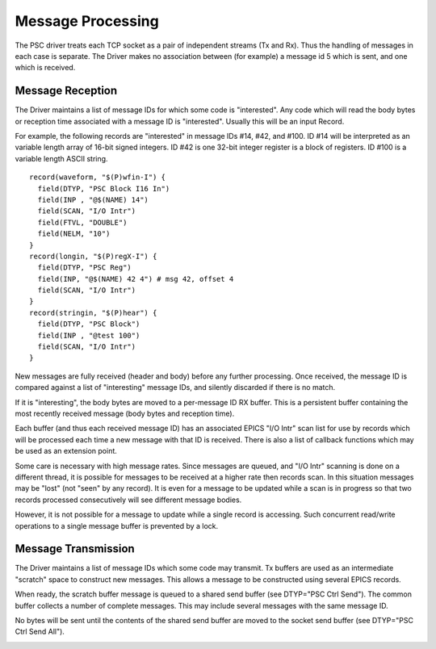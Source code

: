 Message Processing
==================

The PSC driver treats each TCP socket as a pair of independent streams (Tx and Rx).
Thus the handling of messages in each case is separate.
The Driver makes no association between (for example) a message id 5 which is sent,
and one which is received.

Message Reception
-----------------

The Driver maintains a list of message IDs for which some code is "interested".
Any code which will read the body bytes or reception time associated with a message ID is "interested".
Usually this will be an input Record.

For example, the following records are "interested" in message IDs #14, #42, and #100.
ID #14 will be interpreted as an variable length array of 16-bit signed integers.
ID #42 is one 32-bit integer register is a block of registers.
ID #100 is a variable length ASCII string. ::

  record(waveform, "$(P)wfin-I") {
    field(DTYP, "PSC Block I16 In")
    field(INP , "@$(NAME) 14")
    field(SCAN, "I/O Intr")
    field(FTVL, "DOUBLE")
    field(NELM, "10")
  }
  record(longin, "$(P)regX-I") {
    field(DTYP, "PSC Reg")
    field(INP, "@$(NAME) 42 4") # msg 42, offset 4
    field(SCAN, "I/O Intr")
  }
  record(stringin, "$(P)hear") {
    field(DTYP, "PSC Block")
    field(INP , "@test 100")
    field(SCAN, "I/O Intr")
  }  

New messages are fully received (header and body) before any further processing.
Once received, the message ID is compared against a list of "interesting" message IDs,
and silently discarded if there is no match.

.. image:: message-rx.svg

If it is "interesting", the body bytes are moved to a per-message ID RX buffer.
This is a persistent buffer containing the most recently received message (body bytes and reception time).

Each buffer (and thus each received message ID)
has an associated EPICS "I/O Intr" scan list for use by records which will be processed
each time a new message with that ID is received.
There is also a list of callback functions which may be used as an extension point.

Some care is necessary with high message rates.
Since messages are queued, and "I/O Intr" scanning is done on a different thread, it is possible
for messages to be received at a higher rate then records scan.
In this situation messages may be "lost" (not "seen" by any record).
It is even for a message to be updated while a scan is in progress so that
two records processed consecutively will see different message bodies.

However, it is not possible for a message to update while a single record is accessing.
Such concurrent read/write operations to a single message buffer is prevented by a lock.

Message Transmission
--------------------

The Driver maintains a list of message IDs which some code may transmit.
Tx buffers are used as an intermediate "scratch" space to construct new messages.
This allows a message to be constructed using several EPICS records.

When ready, the scratch buffer message is queued to a shared send buffer (see DTYP="PSC Ctrl Send").
The common buffer collects a number of complete messages.
This may include several messages with the same message ID.

No bytes will be sent until the contents of the shared send buffer are moved to the socket send buffer
(see DTYP="PSC Ctrl Send All").

.. image:: message-tx.png
